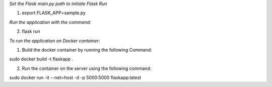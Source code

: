 *Set the Flask main.py path to initiate Flask Run*

1. export FLASK_APP=sample.py

*Run the application with the command:*

2. flask run

*To run the application on Docker container:*

1. Build the docker container by running the following Command:

sudo docker build -t flaskapp .

2. Run the container on the server using the following command:

sudo docker run -it --net=host -d -p 5000:5000 flaskapp:latest
